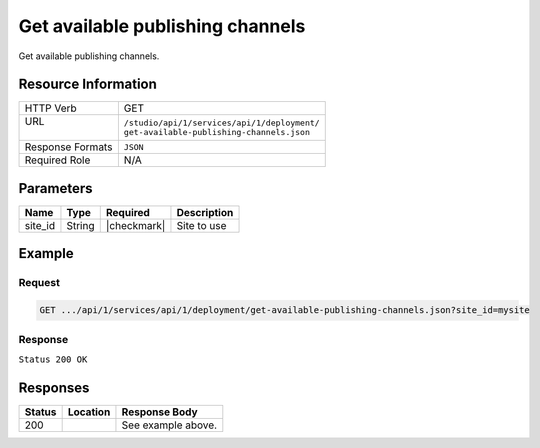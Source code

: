 .. _crafter-studio-api-deployment-get-available-publishing-channels:

=================================
Get available publishing channels
=================================

Get available publishing channels.

--------------------
Resource Information
--------------------

+----------------------------+-------------------------------------------------------------------+
|| HTTP Verb                 || GET                                                              |
+----------------------------+-------------------------------------------------------------------+
|| URL                       || ``/studio/api/1/services/api/1/deployment/``                     |
||                           || ``get-available-publishing-channels.json``                       |
+----------------------------+-------------------------------------------------------------------+
|| Response Formats          || ``JSON``                                                         |
+----------------------------+-------------------------------------------------------------------+
|| Required Role             || N/A                                                              |
+----------------------------+-------------------------------------------------------------------+

----------
Parameters
----------

+---------------+-------------+---------------+--------------------------------------------------+
|| Name         || Type       || Required     || Description                                     |
+===============+=============+===============+==================================================+
|| site_id      || String     || |checkmark|  || Site to use                                     |
+---------------+-------------+---------------+--------------------------------------------------+

-------
Example
-------

^^^^^^^
Request
^^^^^^^

.. code-block:: guess

    GET .../api/1/services/api/1/deployment/get-available-publishing-channels.json?site_id=mysite

^^^^^^^^
Response
^^^^^^^^

``Status 200 OK``

.. code-block:: json
    :linenos:

    {
        "availableUpdateStatusChannels":[ ],
        "availablePublishChannels":
            [
                {
                    "name":"Live",
                    "publish":true,
                    "updateStatus":false,
                    "order":2147483647
                }
            ]
    }


---------
Responses
---------

+---------+-------------------------------------------+---------------------------------------------------+
|| Status || Location                                 || Response Body                                    |
+=========+===========================================+===================================================+
|| 200    ||                                          || See example above.                               |
+---------+-------------------------------------------+---------------------------------------------------+
